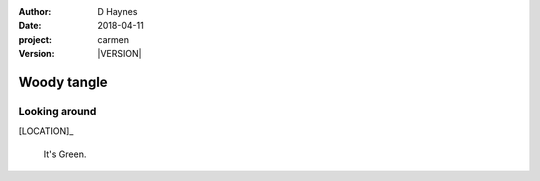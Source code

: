 
..  This is a Turberfield dialogue file (reStructuredText).
    Scene ~~
    Shot --

.. |VERSION| property:: carmen.logic.version

:author: D Haynes
:date: 2018-04-11
:project: carmen
:version: |VERSION|

.. entity:: LOCATION
   :types: carmen.logic.Location
   :states: carmen.logic.Spot.grid_0706

.. entity:: PLAYER
   :types: carmen.logic.Player
   :states: carmen.logic.Spot.grid_0706

Woody tangle
~~~~~~~~~~~~

Looking around
--------------

[LOCATION]_

    It's Green.
